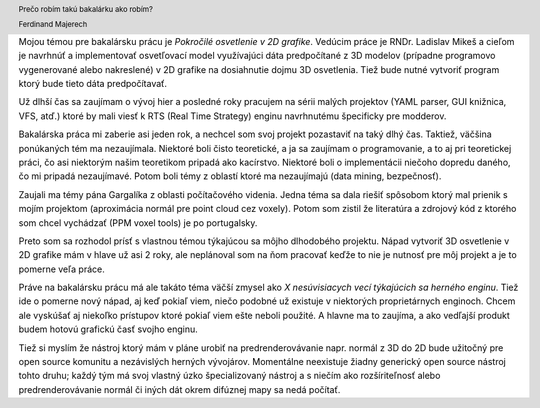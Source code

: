 Mojou témou pre bakalársku prácu je *Pokročilé osvetlenie v 2D grafike*.
Vedúcim práce je RNDr. Ladislav Mikeš a cieľom je navrhnúť a implementovať 
osvetľovací model využívajúci dáta predpočítané z 3D modelov (prípadne 
programovo vygenerované alebo nakreslené) v 2D grafike na dosiahnutie dojmu
3D osvetlenia. Tiež bude nutné vytvoriť program ktorý bude tieto dáta 
predpočítavať.

Už dlhší čas sa zaujímam o vývoj hier a posledné roky pracujem na sérii 
malých projektov (YAML parser, GUI knižnica, VFS, atď.) ktoré by mali
viesť k RTS (Real Time Strategy) enginu navrhnutému špecificky pre modderov.

Bakalárska práca mi zaberie asi jeden rok, a nechcel som svoj projekt 
pozastaviť na taký dlhý čas. Taktiež, väčšina ponúkaných tém ma nezaujímala. 
Niektoré boli čisto teoretické, a ja sa zaujímam o programovanie, a to aj 
pri teoretickej práci, čo asi niektorým našim teoretikom pripadá ako 
kacírstvo. Niektoré boli o implementácii niečoho dopredu daného, čo mi 
pripadá nezaujímavé. Potom boli témy z oblastí ktoré ma nezaujímajú 
(data mining, bezpečnosť).

Zaujali ma témy pána Gargalíka z oblasti počítačového videnia.
Jedna téma sa dala riešiť spôsobom ktorý mal prienik s mojím 
projektom (aproximácia normál pre point cloud cez voxely).
Potom som zistil že literatúra a zdrojový kód z ktorého som chcel 
vychádzať (PPM voxel tools) je po portugalsky.

Preto som sa rozhodol prísť s vlastnou témou týkajúcou sa môjho 
dlhodobého projektu. Nápad vytvoriť 3D osvetlenie v 2D grafike mám v hlave
už asi 2 roky, ale neplánoval som na ňom pracovať keďže to nie je 
nutnosť pre môj projekt a je to pomerne veľa práce. 

Práve na bakalársku prácu má ale takáto
téma väčší zmysel ako *X nesúvisiacych vecí týkajúcich
sa herného enginu*. Tiež ide o pomerne nový nápad, aj keď pokiaľ viem,
niečo podobné už existuje v niektorých proprietárnych enginoch.
Chcem ale vyskúšať aj niekoľko prístupov ktoré pokiaľ viem ešte neboli 
použité. A hlavne ma to zaujíma, a ako vedľajší produkt budem hotovú grafickú
časť svojho enginu.

Tiež si myslím že nástroj ktorý mám v pláne urobiť na predrenderovávanie 
napr. normál z 3D do 2D bude užitočný pre open source komunitu a 
nezávislých herných vývojárov. Momentálne neexistuje žiadny generický
open source nástroj tohto druhu; každý tým má svoj vlastný úzko 
špecializovaný nástroj a s niečím ako rozšíriteľnosť alebo 
predrenderovávanie normál či iných dát okrem difúznej mapy
sa nedá počítať.


.. header::

   Prečo robím takú bakalárku ako robím?

   Ferdinand Majerech

